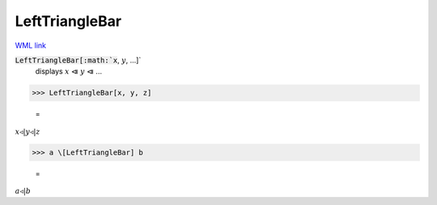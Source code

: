 LeftTriangleBar
===============

`WML link <https://reference.wolfram.com/language/ref/LeftTriangleBar.html>`_


:code:`LeftTriangleBar[:math:`x`, :math:`y`, ...]`
    displays :math:`x` ⧏ :math:`y` ⧏ ...





>>> LeftTriangleBar[x, y, z]

    =
:math:`x \triangleleft | y \triangleleft | z`


>>> a \[LeftTriangleBar] b

    =
:math:`a \triangleleft | b`


